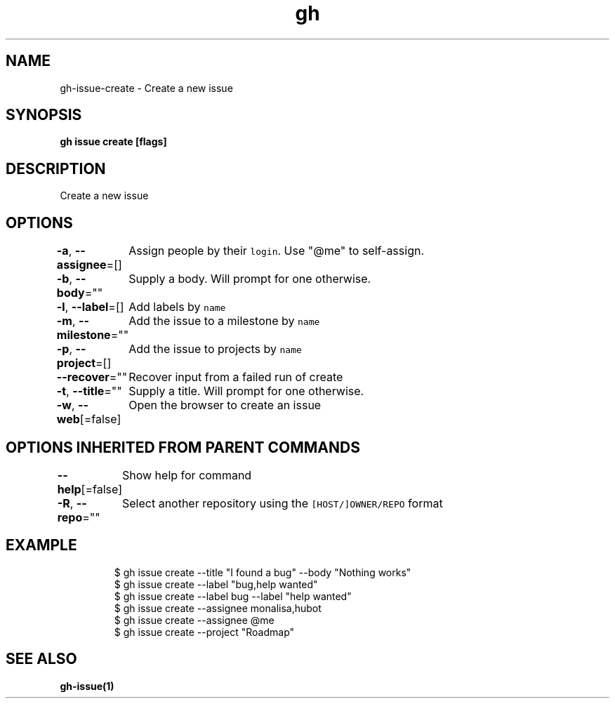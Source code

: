 .nh
.TH "gh" "1" "Feb 2021" "" ""

.SH NAME
.PP
gh\-issue\-create \- Create a new issue


.SH SYNOPSIS
.PP
\fBgh issue create [flags]\fP


.SH DESCRIPTION
.PP
Create a new issue


.SH OPTIONS
.PP
\fB\-a\fP, \fB\-\-assignee\fP=[]
	Assign people by their \fB\fClogin\fR\&. Use "@me" to self\-\&assign.

.PP
\fB\-b\fP, \fB\-\-body\fP=""
	Supply a body. Will prompt for one otherwise.

.PP
\fB\-l\fP, \fB\-\-label\fP=[]
	Add labels by \fB\fCname\fR

.PP
\fB\-m\fP, \fB\-\-milestone\fP=""
	Add the issue to a milestone by \fB\fCname\fR

.PP
\fB\-p\fP, \fB\-\-project\fP=[]
	Add the issue to projects by \fB\fCname\fR

.PP
\fB\-\-recover\fP=""
	Recover input from a failed run of create

.PP
\fB\-t\fP, \fB\-\-title\fP=""
	Supply a title. Will prompt for one otherwise.

.PP
\fB\-w\fP, \fB\-\-web\fP[=false]
	Open the browser to create an issue


.SH OPTIONS INHERITED FROM PARENT COMMANDS
.PP
\fB\-\-help\fP[=false]
	Show help for command

.PP
\fB\-R\fP, \fB\-\-repo\fP=""
	Select another repository using the \fB\fC[HOST/]OWNER/REPO\fR format


.SH EXAMPLE
.PP
.RS

.nf
$ gh issue create \-\-title "I found a bug" \-\-body "Nothing works"
$ gh issue create \-\-label "bug,help wanted"
$ gh issue create \-\-label bug \-\-label "help wanted"
$ gh issue create \-\-assignee monalisa,hubot
$ gh issue create \-\-assignee @me
$ gh issue create \-\-project "Roadmap"


.fi
.RE


.SH SEE ALSO
.PP
\fBgh\-issue(1)\fP

